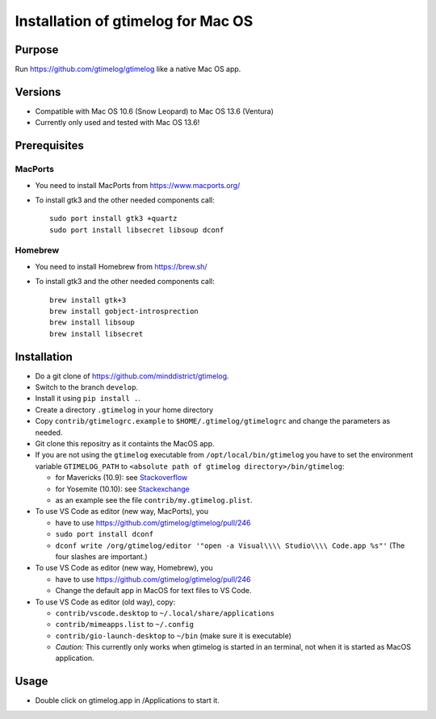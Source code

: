 ====================================
 Installation of gtimelog for Mac OS
====================================

Purpose
=======

Run https://github.com/gtimelog/gtimelog like a native Mac OS app.

Versions
========

- Compatible with Mac OS 10.6 (Snow Leopard) to Mac OS 13.6 (Ventura)

- Currently only used and tested with Mac OS 13.6!

Prerequisites
=============

MacPorts
--------

- You need to install MacPorts from https://www.macports.org/

- To install gtk3 and the other needed components call::

      sudo port install gtk3 +quartz
      sudo port install libsecret libsoup dconf

Homebrew
--------

- You need to install Homebrew from https://brew.sh/

- To install gtk3 and the other needed components call::

      brew install gtk+3
      brew install gobject-introsprection
      brew install libsoup
      brew install libsecret


Installation
============

- Do a git clone of https://github.com/minddistrict/gtimelog.

- Switch to the branch ``develop``.

- Install it using ``pip install .``.

- Create a directory ``.gtimelog`` in your home directory

- Copy ``contrib/gtimelogrc.example`` to ``$HOME/.gtimelog/gtimelogrc`` and change the
  parameters as needed.

- Git clone this repositry as it containts the MacOS app.

- If you are not using the ``gtimelog`` executable from
  ``/opt/local/bin/gtimelog`` you have to set the environment variable
  ``GTIMELOG_PATH`` to ``<absolute path of gtimelog directory>/bin/gtimelog``:

  - for Mavericks (10.9): see Stackoverflow_

  - for Yosemite (10.10): see Stackexchange_

  - as an example see the file ``contrib/my.gtimelog.plist``.

- To use VS Code as editor (new way, MacPorts), you

  - have to use https://github.com/gtimelog/gtimelog/pull/246

  - ``sudo port install dconf``

  - ``dconf write /org/gtimelog/editor '"open -a Visual\\\\ Studio\\\\ Code.app %s"'``
    (The four slashes are important.)

- To use VS Code as editor (new way, Homebrew), you

  - have to use https://github.com/gtimelog/gtimelog/pull/246

  - Change the default app in MacOS for text files to VS Code.

- To use VS Code as editor (old way), copy:

  - ``contrib/vscode.desktop`` to ``~/.local/share/applications``

  - ``contrib/mimeapps.list`` to ``~/.config``

  - ``contrib/gio-launch-desktop`` to ``~/bin`` (make sure it is executable)

  - *Caution:* This currently only works when gtimelog is started in an
    terminal, not when it is started as MacOS application.

.. _Stackoverflow : http://stackoverflow.com/questions/135688/setting-environment-variables-in-os-x
.. _Stackexchange : http://apple.stackexchange.com/questions/106355/setting-the-system-wide-path-environment-variable-in-mavericks

Usage
=====

- Double click on gtimelog.app in /Applications to start it.
